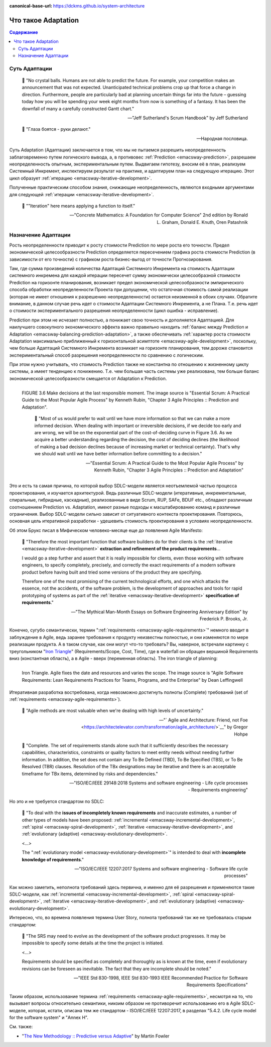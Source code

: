 :canonical-base-url: https://dckms.github.io/system-architecture

.. index:: Adaptation
   :name: emacsway-adaptation


====================
Что такое Adaptation
====================

.. sectionauthor:: Ivan Zakrevsky

.. contents:: Содержание


Суть Адаптации
==============

    📝 "No crystal balls.
    Humans are not able to predict the future.
    For example, your competition makes an announcement that was not expected.
    Unanticipated technical problems crop up that force a change in direction.
    Furthermore, people are particularly bad at planning uncertain things far into the future – guessing today how you will be spending your week eight months from now is something of a fantasy.
    It has been the downfall of many a carefully constructed Gantt chart."

    -- "Jeff Sutherland's Scrum Handbook" by Jeff Sutherland

..

    📝 "Глаза боятся - руки делают."

    -- Народная пословица.

Суть Adaptation (Адаптации) заключается в том, что мы не пытаемся разрешить неопределенность заблаговременно путем логического вывода, а, в противовес :ref:`Prediction <emacsway-prediction>`, разрешаем неопределенность опытным, экспериментальным путем.
Выдвигаем гипотезу, вносим её в план, реализуем Системный Инкремент, инспектируем результат на практике, и адаптируем план на следующую итерацию.
Этот цикл образует :ref:`итерацию <emacsway-iterative-development>`.

Полученные практическим способом знания, снижающие неопределенность, являются входными аргументами для следующей :ref:`итерации <emacsway-iterative-development>`.

    📝 ""Iteration" here means applying a function to itself."

    -- "Concrete Mathematics: A Foundation for Computer Science" 2nd edition by Ronald L. Graham, Donald E. Knuth, Oren Patashnik


Назначение Адаптации
====================

Рость неопределенности приводит к росту стоимости Prediction по мере роста его точности.
Предел экономической целесообразности Prediction определяется пересечением графика роста стоимости Prediction (в зависимости от его точности) с графиком роста бизнес-выгод от точности Прогнозирования.

Там, где сумма произведений количества Адаптаций Системного Инкремента на стоимость Адаптации системного инкремена для каждой итерации пересечет сумму экономически целесообразной стоимости Prediction на горизонте планирования, возникает предел экономической целесообразности эмпирического способа обработки неопределенности Проекта при допущении, что остаточная стоимость самой реализации (которая не имеет отношения к разрешению неопределенности) остается неизменной в обоих случаях.
Обратите внимание, в данном случае речь идет о стоимости Адаптации Системного Инкремента, а не Плана.
Т.е. речь идет о стоимости экспериментального разрешения неопределенности (цикл ошибка - исправление).

Prediction при этом не исчезает полностью, а понижает свою точность и дополняется Адаптацией.
Для наилучшего совокупного экономического эффекта важно правильно находить :ref:`баланс между Prediction и Adaptation <emacsway-balancing-prediction-adaptation>`, а также обеспечивать :ref:`характер роста стоимости Adaptation максимально приближенный к горизонтальной асимптоте <emacsway-agile-development>`, поскольку, чем больше Адаптаций Системного Инкремента возникает на горизонте планирования, тем дороже становится экспериментальный способ разрешения неопределенности по сравнению с логическим.

При этом нужно учитывать, что стоимость Prediction также не константна по отношению к жизненному циклу системы, а имеет тенденцию к понижению.
Т.е. чем большая часть системы уже реализована, тем больше баланс экономической целесообразности смещается от Adaptation к Prediction.

.. figure:: _media/adaptation/cost-of-decision-over-time.png
   :alt: FIGURE 3.6 Make decisions at the last responsible moment. The image source is "Essential Scrum: A Practical Guide to the Most Popular Agile Process" by Kenneth Rubin, "Chapter 3 Agile Principles :: Prediction and Adaptation".
   :align: left
   :width: 70%

   FIGURE 3.6 Make decisions at the last responsible moment. The image source is "Essential Scrum: A Practical Guide to the Most Popular Agile Process" by Kenneth Rubin, "Chapter 3 Agile Principles :: Prediction and Adaptation".

    📝 "Most of us would prefer to wait until we have more information so that we can make a more informed decision.
    When dealing with important or irreversible decisions, if we decide too early and are wrong, we will be on the exponential part of the cost-of-deciding curve in Figure 3.6.
    As we acquire a better understanding regarding the decision, the cost of deciding declines (the likelihood of making a bad
    decision declines because of increasing market or technical certainty).
    That's why we should wait until we have better information before committing to a decision."

    -- "Essential Scrum: A Practical Guide to the Most Popular Agile Process" by Kenneth Rubin, "Chapter 3 Agile Principles :: Prediction and Adaptation"

Это и есть та самая причина, по которой выбор SDLC-модели является неотъемлемой частью процесса проектирования, и изучается архитектурой.
Ведь различные SDLC-модели (итеративные, инкрементальные, спиральные, гибридные, каскадные), реализованные в виде Scrum, RUP, SAFe, BDUF etc., обладают различным соотношением Prediction vs. Adaptation, имеют разные подходы к масштабированию команд и различные ограничения.
Выбор SDLC-модели сильно зависит от ситуативного контекста проектирования.
Повторюсь, основная цель итеративной разработки - удешевить стоимость проектирования в условиях неопределенности.

Об этом Брукс писал в Мифическом человеко-месяце еще до появления Agile Manifesto:

    📝 "Therefore the most important function that software builders do for their clients is the :ref:`iterative <emacsway-iterative-development>` **extraction and refinement of the product requirements**...

    I would go a step further and assert that it is really impossible for clients, even those working with software engineers, to specify completely, precisely, and correctly the exact requirements of a modern software product before having built and tried some versions of the product they are specifying.

    Therefore one of the most promising of the current technological efforts, and one which attacks the essence, not the accidents, of the software problem, is the development of approaches and tools for rapid prototyping of systems as part of the :ref:`iterative <emacsway-iterative-development>` **specification of requirements**."

    -- "The Mythical Man-Month Essays on Software Engineering Anniversary Edition" by Frederick P. Brooks, Jr.

Конечно, сугубо семантически, термин ":ref:`requirements <emacsway-agile-requirements>`" немного вводит в заблуждение в Agile, ведь заранее требования к продукту неизвестны полностью, и они изменяются по мере реализации продукта.
А в таком случае, как они могут что-то требовать?
Вы, наверное, встречали картинку с треугольником "`Iron Triangle <https://www.atlassian.com/agile/agile-at-scale/agile-iron-triangle>`__" (Requirements/Scope, Cost, Time), где в waterfall он обращен вершиной Requirements вниз (константная область), а в Agile - вверх (переменная область). The iron triangle of planning:

.. figure:: _media/adaptation/iron-triangle.png
   :alt: Iron Triangle. Agile fixes the date and resources and varies the scope. The image source is "Agile Software Requirements: Lean Requirements Practices for Teams, Programs, and the Enterprise" by Dean Leffingwell
   :align: left
   :width: 90%

   Iron Triangle. Agile fixes the date and resources and varies the scope. The image source is "Agile Software Requirements: Lean Requirements Practices for Teams, Programs, and the Enterprise" by Dean Leffingwell

Итеративная разработка востребована, когда невозможно достигнуть полноты (Complete) требований (set of :ref:`requirements <emacsway-agile-requirements>`).

    📝 "Agile methods are most valuable when we're dealing with high levels of uncertainty."

    -- "` Agile and Architecture: Friend, not Foe <https://architectelevator.com/transformation/agile_architecture/>`__" by Gregor Hohpe

..
    📝 "Complete.
    The set of requirements needs no further amplification because it contains everything pertinent to the definition of the system or system element being specified.
    In addition, the set contains no To Be Defined (TBD), To Be Specified (TBS), or To Be Resolved (TBR) clauses.
    Resolution of the TBx designations may be iterative and there is an acceptable timeframe for TBx items, determined by risks and dependencies."

    -- "ISO/IEC/IEEE 29148:2011 Systems and software engineering - Life cycle processes - Requirements engineering"

..

    📝 "Complete.
    The set of requirements stands alone such that it sufficiently describes the necessary capabilities, characteristics, constraints or quality factors to meet entity needs without needing further information.
    In addition, the set does not contain any To Be Defined (TBD), To Be Specified (TBS), or To Be Resolved (TBR) clauses.
    Resolution of the TBx designations may be iterative and there is an acceptable timeframe for TBx items, determined by risks and dependencies."

    -- "ISO/IEC/IEEE 29148:2018 Systems and software engineering - Life cycle processes - Requirements engineering"

Но это и не требуется стандартом по SDLC:

    📝 "To deal with the **issues of incompletely known requirements** and inaccurate estimates, a number of other types of models have been proposed: :ref:`incremental <emacsway-incremental-development>`, :ref:`spiral <emacsway-spiral-development>`, :ref:`iterative <emacsway-iterative-development>`, and :ref:`evolutionary (adaptive) <emacsway-evolutionary-development>`.

    <...>

    The ":ref:`evolutionary model <emacsway-evolutionary-development>`" is intended to deal with **incomplete knowledge of requirements**."

    -- "ISO/IEC/IEEE 12207:2017 Systems and software engineering - Software life cycle processes"

Как можно заметить, неполнота требований здесь первична, и именно для её разрешения и применяются такие SDLC-модели, как :ref:`incremental <emacsway-incremental-development>`, :ref:`spiral <emacsway-spiral-development>`, :ref:`iterative <emacsway-iterative-development>`, and :ref:`evolutionary (adaptive) <emacsway-evolutionary-development>`.

Интересно, что, во времена появления термина User Story, полнота требований так же не требовалась старым стандартом:

    📝 "The SRS may need to evolve as the development of the software product progresses. It may be impossible to specify some details at the time the project is initiated.

    <...>

    Requirements should be specified as completely and thoroughly as is known at the time, even if evolutionary revisions can be foreseen as inevitable. The fact that they are incomplete should be noted."

    -- "IEEE Std 830-1998, IEEE Std 830-1993 IEEE Recommended Practice for Software Requirements Specifications"

Таким образом, использование термина :ref:`requirements <emacsway-agile-requirements>`, несмотря на то, что вызывает вопросы относительно семантики, никоим образом не противоречит использованию его в Agile SDLC-моделе, которая, кстати, описана тем же стандартом - ISO/IEC/IEEE 12207:2017, в разделах "5.4.2. Life cycle model for the software system" и "Annex H".


См. также:

- "`The New Methodology :: Predictive versus Adaptive <https://www.martinfowler.com/articles/newMethodology.html#PredictiveVersusAdaptive>`__" by Martin Fowler


.. seealso::

   - ":ref:`emacsway-iterative-development`"
   - ":ref:`emacsway-agile-development`"
   - ":doc:`../../models/agile/index`"
   - ":ref:`emacsway-agile-requirements`"
